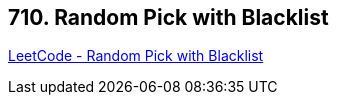 == 710. Random Pick with Blacklist

https://leetcode.com/problems/random-pick-with-blacklist/[LeetCode - Random Pick with Blacklist]

